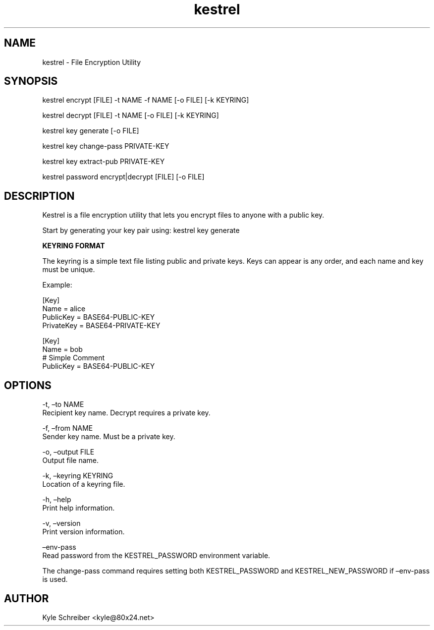 .\" Automatically generated by Pandoc 3.1.3
.\"
.\" Define V font for inline verbatim, using C font in formats
.\" that render this, and otherwise B font.
.ie "\f[CB]x\f[]"x" \{\
. ftr V B
. ftr VI BI
. ftr VB B
. ftr VBI BI
.\}
.el \{\
. ftr V CR
. ftr VI CI
. ftr VB CB
. ftr VBI CBI
.\}
.TH "kestrel" "1" "" "" "Kestrel Manual"
.hy
.SH NAME
.PP
kestrel - File Encryption Utility
.SH SYNOPSIS
.PP
kestrel encrypt [FILE] -t NAME -f NAME [-o FILE] [-k KEYRING]
.PP
kestrel decrypt [FILE] -t NAME [-o FILE] [-k KEYRING]
.PP
kestrel key generate [-o FILE]
.PP
kestrel key change-pass PRIVATE-KEY
.PP
kestrel key extract-pub PRIVATE-KEY
.PP
kestrel password encrypt|decrypt [FILE] [-o FILE]
.SH DESCRIPTION
.PP
Kestrel is a file encryption utility that lets you encrypt files to
anyone with a public key.
.PP
Start by generating your key pair using: kestrel key generate
.PP
\f[B]KEYRING FORMAT\f[R]
.PP
The keyring is a simple text file listing public and private keys.
Keys can appear is any order, and each name and key must be unique.
.PP
Example:
.PP
[Key]
.PD 0
.P
.PD
Name = alice
.PD 0
.P
.PD
PublicKey = BASE64-PUBLIC-KEY
.PD 0
.P
.PD
PrivateKey = BASE64-PRIVATE-KEY
.PP
[Key]
.PD 0
.P
.PD
Name = bob
.PD 0
.P
.PD
# Simple Comment
.PD 0
.P
.PD
PublicKey = BASE64-PUBLIC-KEY
.SH OPTIONS
.PP
-t, \[en]to NAME
.PD 0
.P
.PD
Recipient key name.
Decrypt requires a private key.
.PP
-f, \[en]from NAME
.PD 0
.P
.PD
Sender key name.
Must be a private key.
.PP
-o, \[en]output FILE
.PD 0
.P
.PD
Output file name.
.PP
-k, \[en]keyring KEYRING
.PD 0
.P
.PD
Location of a keyring file.
.PP
-h, \[en]help
.PD 0
.P
.PD
Print help information.
.PP
-v, \[en]version
.PD 0
.P
.PD
Print version information.
.PP
\[en]env-pass
.PD 0
.P
.PD
Read password from the KESTREL_PASSWORD environment variable.
.PP
The change-pass command requires setting both KESTREL_PASSWORD and
KESTREL_NEW_PASSWORD if \[en]env-pass is used.
.SH AUTHOR
.PP
Kyle Schreiber <kyle@80x24.net>

